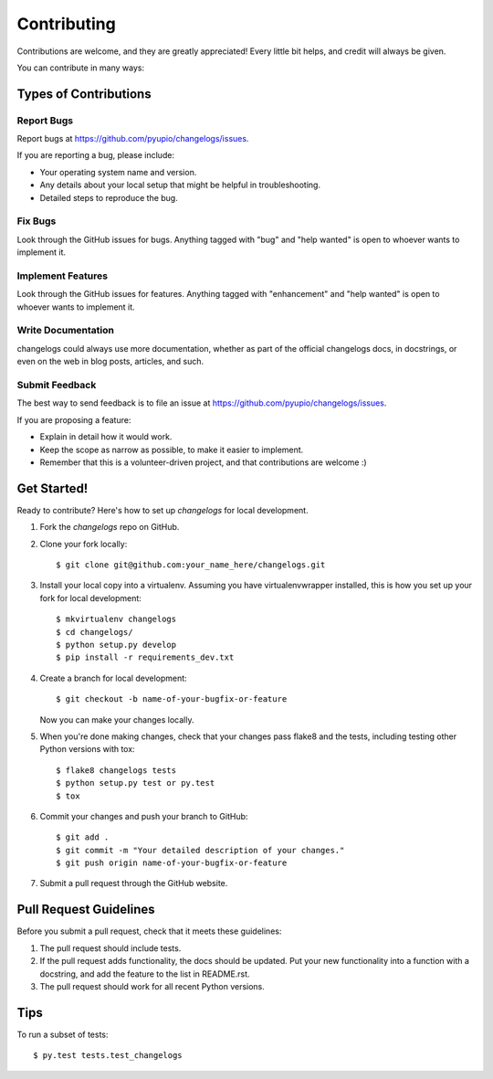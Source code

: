 .. highlight:: shell

============
Contributing
============

Contributions are welcome, and they are greatly appreciated! Every
little bit helps, and credit will always be given.

You can contribute in many ways:

Types of Contributions
----------------------

Report Bugs
~~~~~~~~~~~

Report bugs at https://github.com/pyupio/changelogs/issues.

If you are reporting a bug, please include:

* Your operating system name and version.
* Any details about your local setup that might be helpful in troubleshooting.
* Detailed steps to reproduce the bug.

Fix Bugs
~~~~~~~~

Look through the GitHub issues for bugs. Anything tagged with "bug"
and "help wanted" is open to whoever wants to implement it.

Implement Features
~~~~~~~~~~~~~~~~~~

Look through the GitHub issues for features. Anything tagged with "enhancement"
and "help wanted" is open to whoever wants to implement it.

Write Documentation
~~~~~~~~~~~~~~~~~~~

changelogs could always use more documentation, whether as part of the
official changelogs docs, in docstrings, or even on the web in blog posts,
articles, and such.

Submit Feedback
~~~~~~~~~~~~~~~

The best way to send feedback is to file an issue at https://github.com/pyupio/changelogs/issues.

If you are proposing a feature:

* Explain in detail how it would work.
* Keep the scope as narrow as possible, to make it easier to implement.
* Remember that this is a volunteer-driven project, and that contributions
  are welcome :)

Get Started!
------------

Ready to contribute? Here's how to set up `changelogs` for local development.

1. Fork the `changelogs` repo on GitHub.
2. Clone your fork locally::

    $ git clone git@github.com:your_name_here/changelogs.git

3. Install your local copy into a virtualenv. Assuming you have virtualenvwrapper installed, this is how you set up your fork for local development::

    $ mkvirtualenv changelogs
    $ cd changelogs/
    $ python setup.py develop
    $ pip install -r requirements_dev.txt

4. Create a branch for local development::

    $ git checkout -b name-of-your-bugfix-or-feature

   Now you can make your changes locally.

5. When you're done making changes, check that your changes pass flake8 and the tests, including testing other Python versions with tox::

    $ flake8 changelogs tests
    $ python setup.py test or py.test
    $ tox

6. Commit your changes and push your branch to GitHub::

    $ git add .
    $ git commit -m "Your detailed description of your changes."
    $ git push origin name-of-your-bugfix-or-feature

7. Submit a pull request through the GitHub website.

Pull Request Guidelines
-----------------------

Before you submit a pull request, check that it meets these guidelines:

1. The pull request should include tests.
2. If the pull request adds functionality, the docs should be updated. Put
   your new functionality into a function with a docstring, and add the
   feature to the list in README.rst.
3. The pull request should work for all recent Python versions.

Tips
----

To run a subset of tests::

$ py.test tests.test_changelogs

